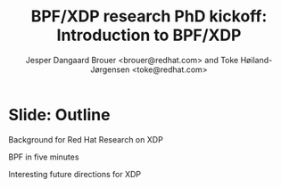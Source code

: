 # -*- fill-column: 79; -*-
#+TITLE: BPF/XDP research PhD kickoff: Introduction to BPF/XDP
#+AUTHOR: Jesper Dangaard Brouer <brouer@redhat.com> and Toke Høiland-Jørgensen <toke@redhat.com>
#+EMAIL: brouer@redhat.com
#+REVEAL_THEME: redhat
#+REVEAL_TRANS: linear
#+REVEAL_MARGIN: 0
#+REVEAL_EXTRA_JS: { src: '../reveal.js/js/redhat.js'}
#+REVEAL_ROOT: ../reveal.js
#+OPTIONS: reveal_center:nil reveal_control:t reveal_history:nil
#+OPTIONS: reveal_width:1600 reveal_height:900
#+OPTIONS: ^:nil tags:nil toc:nil num:nil ':t

This is the slide deck for the PhD Kick-off meeting, 8th September 2020.

* Agenda content                                                   :noexport:

Anna's standard agenda:

1. Welcome and introductions

2. Short introductory presentation from each partner

3. Review of the project plan (overall goals, project structure, research
   tasks)

4. Planning of the first phase of the project (initial research tasks, upcoming
   deliverables, meeting structure)

Specific Content proposed in email thread:

1. Quick recap of the project description, and the background for why we (RH)
   are doing this.

2. "BPF in five minutes" - a quick recap of what this whole BPF subsystem in
   the kernel is and why it's relevant (for both projects, so also focusing on
   tracing). Just to get everyone on the same page, and start people thinking.

3. "Interesting future directions for XDP" - a grab bag of ideas and
   perspectives that we can discuss, and maybe even turn (some of them) into
   starting points for Frey and Simon depending on interest.

   My current list of subjects for this include (to be expanded on
   Tuesday, but in case you want to think about them ahead of time; I
   may also add a few more):

   - How do we define an architecture for a chain of programmable devices /
     device features to cooperate? I.e., how do we combine normal hardware
     offloads, offloaded eBPF/P4, XDP, and the regular kernel stack into a
     coherent whole?

   - How can we realise (in practice) the potential for performance increases
     from dynamic bytecode elimination in eBPF?

   - Using XDP and eBPF in the cloud - there's an ongoing effort to get an
     upstream collaboration going around fixing some of the issues with this
     (see [0])

   - What kind of new performance monitoring tools can we build with eBPF?

* Slide: Outline                                                     :export:
:PROPERTIES:
:reveal_extra_attr: class="mid-slide"
:END:

Background for Red Hat Research on XDP

BPF in five minutes

Interesting future directions for XDP

* Emacs tricks

# Local Variables:
# org-re-reveal-title-slide: "<h1 class=\"title\">%t</h1><h2
# class=\"author\">Jesper Dangaard Brouer<br/>Toke Høiland-Jørgensen</h2>
# <h3>Karlstads University (Virtual event)<br/>8th September 2020</h3>"
# org-export-filter-headline-functions: ((lambda (contents backend info) (replace-regexp-in-string "Slide: " "" contents)))
# End:
